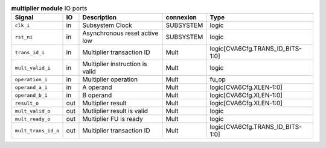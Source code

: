 ..
   Copyright 2024 Thales DIS France SAS
   Licensed under the Solderpad Hardware License, Version 2.1 (the "License");
   you may not use this file except in compliance with the License.
   SPDX-License-Identifier: Apache-2.0 WITH SHL-2.1
   You may obtain a copy of the License at https://solderpad.org/licenses/

   Original Author: Jean-Roch COULON - Thales

.. _CVA6_multiplier_ports:

.. list-table:: **multiplier module** IO ports
   :header-rows: 1

   * - Signal
     - IO
     - Description
     - connexion
     - Type

   * - ``clk_i``
     - in
     - Subsystem Clock
     - SUBSYSTEM
     - logic

   * - ``rst_ni``
     - in
     - Asynchronous reset active low
     - SUBSYSTEM
     - logic

   * - ``trans_id_i``
     - in
     - Multiplier transaction ID
     - Mult
     - logic[CVA6Cfg.TRANS_ID_BITS-1:0]

   * - ``mult_valid_i``
     - in
     - Multiplier instruction is valid
     - Mult
     - logic

   * - ``operation_i``
     - in
     - Multiplier operation
     - Mult
     - fu_op

   * - ``operand_a_i``
     - in
     - A operand
     - Mult
     - logic[CVA6Cfg.XLEN-1:0]

   * - ``operand_b_i``
     - in
     - B operand
     - Mult
     - logic[CVA6Cfg.XLEN-1:0]

   * - ``result_o``
     - out
     - Multiplier result
     - Mult
     - logic[CVA6Cfg.XLEN-1:0]

   * - ``mult_valid_o``
     - out
     - Mutliplier result is valid
     - Mult
     - logic

   * - ``mult_ready_o``
     - out
     - Multiplier FU is ready
     - Mult
     - logic

   * - ``mult_trans_id_o``
     - out
     - Multiplier transaction ID
     - Mult
     - logic[CVA6Cfg.TRANS_ID_BITS-1:0]


